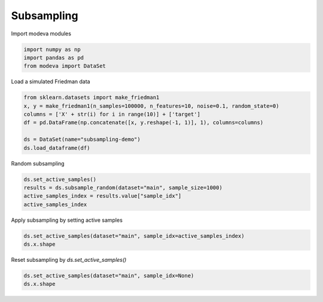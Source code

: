 
.. DO NOT EDIT.
.. THIS FILE WAS AUTOMATICALLY GENERATED BY SPHINX-GALLERY.
.. TO MAKE CHANGES, EDIT THE SOURCE PYTHON FILE:
.. "_source\auto_galleries\data\plot_4_subsampling.py"
.. LINE NUMBERS ARE GIVEN BELOW.

.. only:: html

    .. note::
        :class: sphx-glr-download-link-note

        :ref:`Go to the end <sphx_glr_download__source_auto_galleries_data_plot_4_subsampling.py>`
        to download the full example code.

.. rst-class:: sphx-glr-example-title

.. _sphx_glr__source_auto_galleries_data_plot_4_subsampling.py:


========================================
Subsampling
========================================

.. GENERATED FROM PYTHON SOURCE LINES 9-10

Import modeva modules

.. GENERATED FROM PYTHON SOURCE LINES 10-14

.. code-block:: Python

    import numpy as np
    import pandas as pd
    from modeva import DataSet








.. GENERATED FROM PYTHON SOURCE LINES 15-16

Load a simulated Friedman data

.. GENERATED FROM PYTHON SOURCE LINES 16-24

.. code-block:: Python

    from sklearn.datasets import make_friedman1
    x, y = make_friedman1(n_samples=100000, n_features=10, noise=0.1, random_state=0)
    columns = ['X' + str(i) for i in range(10)] + ['target']
    df = pd.DataFrame(np.concatenate([x, y.reshape(-1, 1)], 1), columns=columns)

    ds = DataSet(name="subsampling-demo")
    ds.load_dataframe(df)








.. GENERATED FROM PYTHON SOURCE LINES 25-26

Random subsampling

.. GENERATED FROM PYTHON SOURCE LINES 26-31

.. code-block:: Python

    ds.set_active_samples()
    results = ds.subsample_random(dataset="main", sample_size=1000)
    active_samples_index = results.value["sample_idx"]
    active_samples_index





.. rst-class:: sphx-glr-script-out

 .. code-block:: none


    array([ 3582, 60498, 53227, 21333,  3885, 51521, 84261, 10685, 59948,
           41032, 25747, 44303, 83813, 61991, 49392, 37116, 65942,  2216,
           81749, 77996, 30999, 18294, 81976, 29876, 85471,  8959, 70029,
           28324, 50521, 89741,  8350,  4655, 90049, 66296, 35416, 50253,
           46535, 65667, 56112, 69884, 69132, 27954, 45096, 83141,  7413,
           52692, 27712, 47173, 47393, 87379, 54234, 95572,  1066, 16820,
           55800, 19767, 54654, 91959, 46004, 18632, 92173, 38806,  3026,
           89926, 40109, 14664, 43105, 70847, 64523, 13303, 22321, 96669,
             822, 67521, 75286, 14085, 32500, 73097, 48652, 90432, 70715,
           98809, 71060, 16201, 29565, 43959, 45976, 57881, 60515, 11951,
           32239,  1331, 30578, 80285, 55407, 95350, 54177, 63741, 62122,
           26493, 60005, 74007,   345, 43895, 15471, 17226, 31180,  9221,
           38525, 48805, 66691, 33411, 24702, 38259, 65520, 40280, 85270,
           40425, 30407, 36017, 24852, 68371, 32893, 86902, 66295,   355,
           90756, 45862, 28100, 94411,  3854, 39856, 41824, 16750, 28809,
           94166, 91124, 61589, 20823, 43441, 56613, 52589, 26549, 35198,
           46955, 21550, 62616, 78921, 81448, 69202, 51265, 12987, 79336,
           23942, 77445, 42389, 16047, 23286, 15264, 43985, 22072, 70123,
           24951, 32543, 63373, 83691, 11216, 34462, 44808,  6642, 28167,
           42282, 63064, 21589, 75351, 57225, 35206, 69677, 95690, 46869,
           42790, 46511, 12868, 42975, 74099, 43605, 33518,  7341, 11980,
           22312, 66408, 78556, 30510, 86477, 71890, 74244, 96072, 66171,
           31186, 36740,  4084, 54732, 47751, 44205, 16479, 52242, 50216,
           56727, 89805, 54214, 68685, 73884,  4425, 55430,  4904, 71480,
           48845, 77927, 90720, 76195, 15630, 19512,  6026, 42511, 53234,
           65407, 16150, 59416, 99940, 34060, 20159, 30055, 66922,  1696,
           58952, 86440, 18476, 76125, 42020, 43980, 29449, 49200, 49135,
           34245, 77921, 57836, 54644, 91832, 68783, 14554, 45428, 91646,
           86976, 94424, 93158, 53565, 53124, 77397, 34187, 35420, 78266,
           31660,  5088, 94723, 20500, 27590, 77439, 30899, 96911, 18759,
           71812, 48378, 17974, 61197, 21657, 78025, 99961, 57042, 85544,
           45294, 26155,  8410, 50538, 60706, 67573, 77680, 20498, 81261,
           73987, 62383, 11607, 67999, 81530,  8750,  4368, 41448,  5159,
           83392, 70870, 28738, 52384, 64021, 28305, 28941, 22324, 94751,
           59801, 65399, 42618, 10109, 31886, 18457, 34841, 96263, 16685,
           30404, 43364, 96876, 57498, 73693, 34442, 86034, 39561, 64712,
           70485, 26902,  3731, 44271, 24653, 81797, 20513, 61776, 12277,
           16988, 71932, 24021, 23779, 61032, 24548, 76708, 91238, 16976,
           32970, 81465, 35815, 69358, 29492, 35521, 46995, 13968, 97721,
           58737,  3297,  5399, 40678, 64365, 24484, 23236, 49450, 31185,
            9299, 44884, 38059, 35597, 97087,   184, 68271,  9258, 25911,
           94673, 78946, 38721, 68697, 43338, 22532,   240, 10186, 56309,
             438, 11271, 92170,  9232, 99248, 98038, 16713, 47092, 81142,
           25970, 96345, 28417, 76580, 99035, 49129, 51135, 75715, 46484,
           35170, 78185, 20236, 16847, 21045, 68708, 16969, 42125, 51327,
             305, 23795, 51372, 13653, 86861, 45803, 72245, 90785, 63971,
           45539, 13302, 62451, 12554,  6071, 96853, 61853, 87097, 64519,
           12379, 53956, 68171, 54633, 32222, 19364, 99788, 29207, 66560,
           12656, 87602, 63760, 89807, 86006, 49784, 97718, 21948,  9160,
           89131,  1422, 29171, 40820, 38251, 24796, 97051, 19397, 46586,
           59720, 72462,  7886, 17411, 61545, 29231, 49277, 30986, 89216,
           81115, 98316, 47503, 16844, 42884, 40360, 76398, 23436, 30121,
           95676, 10101,  7838,  3057, 65184, 84685, 75506, 70160, 70590,
           95567, 95501, 48881,  5616, 43765, 73747, 86060, 90875, 72348,
           59314, 26803, 40276,   986, 63656, 52174, 57381, 45893, 68247,
           85653, 19532, 46696, 83944,  4690, 97209, 97337, 54464, 74706,
           80742, 38625, 78541, 36170, 22340, 32409, 19187, 15005, 75979,
           59974, 32057, 56196, 26357, 93241, 71761, 66261, 60217, 89093,
           63301, 74832, 90583, 60078, 68006, 96161, 34216, 67794, 52123,
           22969, 81387, 73543, 82095, 52670, 92215, 50345, 94717, 87574,
           61867, 21170, 68130, 72706, 59384, 33252, 89905, 78217, 41894,
           24818, 89580, 79935, 94180, 60528, 43097, 67697, 16221, 11631,
           20280, 11224, 14850, 82232, 56395, 57015, 75242,  2930,  3649,
           84317, 79126, 13064, 24778, 74084, 25043, 87128, 31170, 98516,
            1925, 48076, 71495, 84117, 22403, 61426, 54375,  9928, 81378,
           77836, 51744, 32530,  7887, 85841, 49692, 61981,  3570, 14000,
           88965, 36788,  1238, 18412, 20792, 64195, 97474, 55223, 75921,
           43124, 37811, 63865, 50153, 33982, 79534, 75236, 46691, 56540,
           73895, 54437, 13539, 46006, 44175, 46328, 60547, 49471, 53053,
            6219, 98787, 17301,  6322, 87220, 73864, 55655,  6245, 30476,
           64609, 47462, 35843, 46658, 74221, 32890, 37058, 46408, 55029,
           64625, 95165,  6045, 55942, 79486, 93800,  7642, 65587, 25588,
           46667, 26328, 30489, 15133, 62410, 20526, 76751, 38270, 57937,
           71201, 24213, 10272, 19735, 18413, 69261, 13584,  5095, 84965,
           28144, 48835, 71481, 44136, 72891, 92723, 74784, 43965, 97297,
           84599, 85683, 35241, 76976, 82633, 87006, 46353, 19467, 61615,
           63053,  4725, 11431, 28464, 15938, 29631, 35828, 54970, 65138,
            8127, 41371, 72686, 12919, 35408,  3780, 33373,  1432, 28162,
           63020, 53265, 72314, 50132, 52423, 85503, 41632, 78640, 88008,
           35688, 44035, 36023, 44508,  7484, 94297, 36382, 22762, 50946,
           74345, 56675, 87105, 60805, 36401, 99758, 89448,  2408, 41901,
           33347, 26399, 36128, 24595, 70337, 44679, 51312, 10557, 13461,
           74620,   369, 83001, 48830, 43506, 52310, 82438, 80331, 33757,
           42552, 88894, 60246, 48158, 33442,  2377,  9301,  1531, 84351,
           17178, 90221, 94553, 11710, 41431,  3596, 71502, 65951, 52886,
           67204, 20921, 77349, 75297, 75875,  1657, 15014, 46826,  1712,
           93810, 19832, 69973, 54089, 16270, 50436, 91075, 42287, 63073,
            4720, 44351,  9653, 47939, 43856, 39391, 35759, 92855, 63361,
           94720, 60279, 98797, 66656, 68968, 23929, 95095, 20832, 43173,
           53850, 71074, 31381, 90146, 83732, 62321, 47810, 78041, 17245,
            9679, 20575, 15799, 52988, 61190, 83890, 59057,  6866, 87796,
            7170, 77565, 41910, 38222, 41249, 84514, 48269, 89458, 82584,
           79419, 49543, 24175, 82286, 15429, 88243,  8619, 57187, 54862,
           95484, 22378, 37640, 85265,  6474, 92505, 63651, 39147, 60244,
           16737,  2314, 34068, 33060, 43667, 57701, 38402,  9285, 75336,
           82128, 12778, 54640, 22681, 67925, 20228, 94259, 69628, 78357,
           88048, 54434, 70864, 29079, 19237, 82511, 96412, 49364, 59856,
           11441, 73986, 13424, 40791, 68503, 99726, 73316, 54251, 83267,
           48402, 37899, 48677,  5056, 93163,  8153, 20430, 77421, 55670,
           69752, 42682,  6534, 73101, 11145, 93219, 37928, 63412, 11666,
            3311, 96915, 74799, 93464, 31167, 48471, 88992, 70324, 25369,
            7303, 94744, 15567, 70668, 29976, 23812, 71158,  7322, 24375,
           93376, 18256, 95922, 38230,     6, 48771, 48513, 11491, 50660,
             787, 96017, 12382, 18515, 74512, 16709, 25426, 98896, 20017,
           28084, 48943, 12832, 30815,  3787, 10677, 94554,  4083, 45213,
           16636, 60159, 98639, 20221, 46652, 99466, 64568, 80457, 47095,
           12658, 90289, 67599, 22524, 53635, 28939, 35001, 33142, 37271,
            9441, 21159, 61670, 43519, 46848, 19572, 14944,  6470, 20596,
           19714,  4589, 52920, 13679, 87177, 75758, 86165, 39528, 45241,
           21136, 22284, 32296, 56637, 34585, 12991, 55717, 12585, 38351,
           78930, 82173,  2324, 38128, 70024,  3473, 17858, 97530, 14492,
           82863])



.. GENERATED FROM PYTHON SOURCE LINES 32-33

Apply subsampling by setting active samples

.. GENERATED FROM PYTHON SOURCE LINES 33-36

.. code-block:: Python

    ds.set_active_samples(dataset="main", sample_idx=active_samples_index)
    ds.x.shape





.. rst-class:: sphx-glr-script-out

 .. code-block:: none


    (1000, 10)



.. GENERATED FROM PYTHON SOURCE LINES 37-38

Reset subsampling by `ds.set_active_samples()`

.. GENERATED FROM PYTHON SOURCE LINES 38-40

.. code-block:: Python

    ds.set_active_samples(dataset="main", sample_idx=None)
    ds.x.shape




.. rst-class:: sphx-glr-script-out

 .. code-block:: none


    (100000, 10)




.. rst-class:: sphx-glr-timing

   **Total running time of the script:** (0 minutes 0.291 seconds)


.. _sphx_glr_download__source_auto_galleries_data_plot_4_subsampling.py:

.. only:: html

  .. container:: sphx-glr-footer sphx-glr-footer-example

    .. container:: sphx-glr-download sphx-glr-download-jupyter

      :download:`Download Jupyter notebook: plot_4_subsampling.ipynb <plot_4_subsampling.ipynb>`

    .. container:: sphx-glr-download sphx-glr-download-python

      :download:`Download Python source code: plot_4_subsampling.py <plot_4_subsampling.py>`

    .. container:: sphx-glr-download sphx-glr-download-zip

      :download:`Download zipped: plot_4_subsampling.zip <plot_4_subsampling.zip>`


.. only:: html

 .. rst-class:: sphx-glr-signature

    `Gallery generated by Sphinx-Gallery <https://sphinx-gallery.github.io>`_
